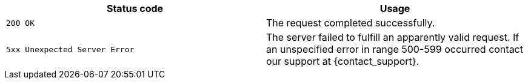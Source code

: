 |===
| Status code | Usage

| `200 OK`
| The request completed successfully.

ifdef::include_http_code_for_unauthorized[]
| `401 Unauthorized`
| The request has not been applied because it lacks valid authentication credentials for the target resource.
endif::include_http_code_for_unauthorized[]

ifdef::include_http_code_for_forbidden[]
| `403 Forbidden`
| User has insufficient permissions to call this method.
endif::include_http_code_for_forbidden[]

ifdef::include_http_code_for_not_found[]
| `404 Not Found`
| The requested resource could not be found
endif::include_http_code_for_not_found[]

ifdef::include_http_code_for_bad_request[]
| `400 Bad Request`
| The request was malformed. The response body will include an error providing further information.
endif::include_http_code_for_bad_request[]

ifdef::include_http_code_for_unsupported_media[]
| `415 Unsupported Media Type`
| The request entity has a media type which the server does not support.
endif::include_http_code_for_unsupported_media[]

ifdef::include_http_code_for_unavailable[]
| `503 Service Unavailable`
| The request was well-formed but server is currently unavailable.
endif::include_http_code_for_unavailable[]

| `5xx Unexpected Server Error`
| The server failed to fulfill an apparently valid request. If an unspecified error in range 500-599 occurred contact our support at {contact_support}.
|===